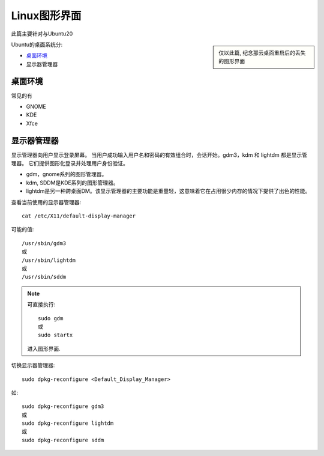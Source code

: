 ===============================
Linux图形界面
===============================


.. post:: 2024-02-21 21:55:17
  :tags: linux, ubuntu
  :category: 操作系统
  :author: YanQue
  :location: CD
  :language: zh-cn


此篇主要针对与Ubuntu20

.. sidebar::

  仅以此篇, 纪念那云桌面重启后的丢失的图形界面

Ubuntu的桌面系统分:

- 桌面环境_
- 显示器管理器

桌面环境
===============================

常见的有

- GNOME
- KDE
- Xfce

显示器管理器
===============================

显示管理器向用户显示登录屏幕。 当用户成功输入用户名和密码的有效组合时，会话开始。gdm3，kdm 和 lightdm 都是显示管理器。 它们提供图形化登录并处理用户身份验证。

- gdm，gnome系列的图形管理器。
- kdm, SDDM是KDE系列的图形管理器。
- lightdm是另一种跨桌面DM。该显示管理器的主要功能是重量轻，这意味着它在占用很少内存的情况下提供了出色的性能。

查看当前使用的显示器管理器::

  cat /etc/X11/default-display-manager

可能的值::

  /usr/sbin/gdm3
  或
  /usr/sbin/lightdm
  或
  /usr/sbin/sddm

.. note::

  可直接执行::

    sudo gdm
    或
    sudo startx

  进入图形界面.

切换显示器管理器::

  sudo dpkg-reconfigure <Default_Display_Manager>

如::

  sudo dpkg-reconfigure gdm3
  或
  sudo dpkg-reconfigure lightdm
  或
  sudo dpkg-reconfigure sddm


